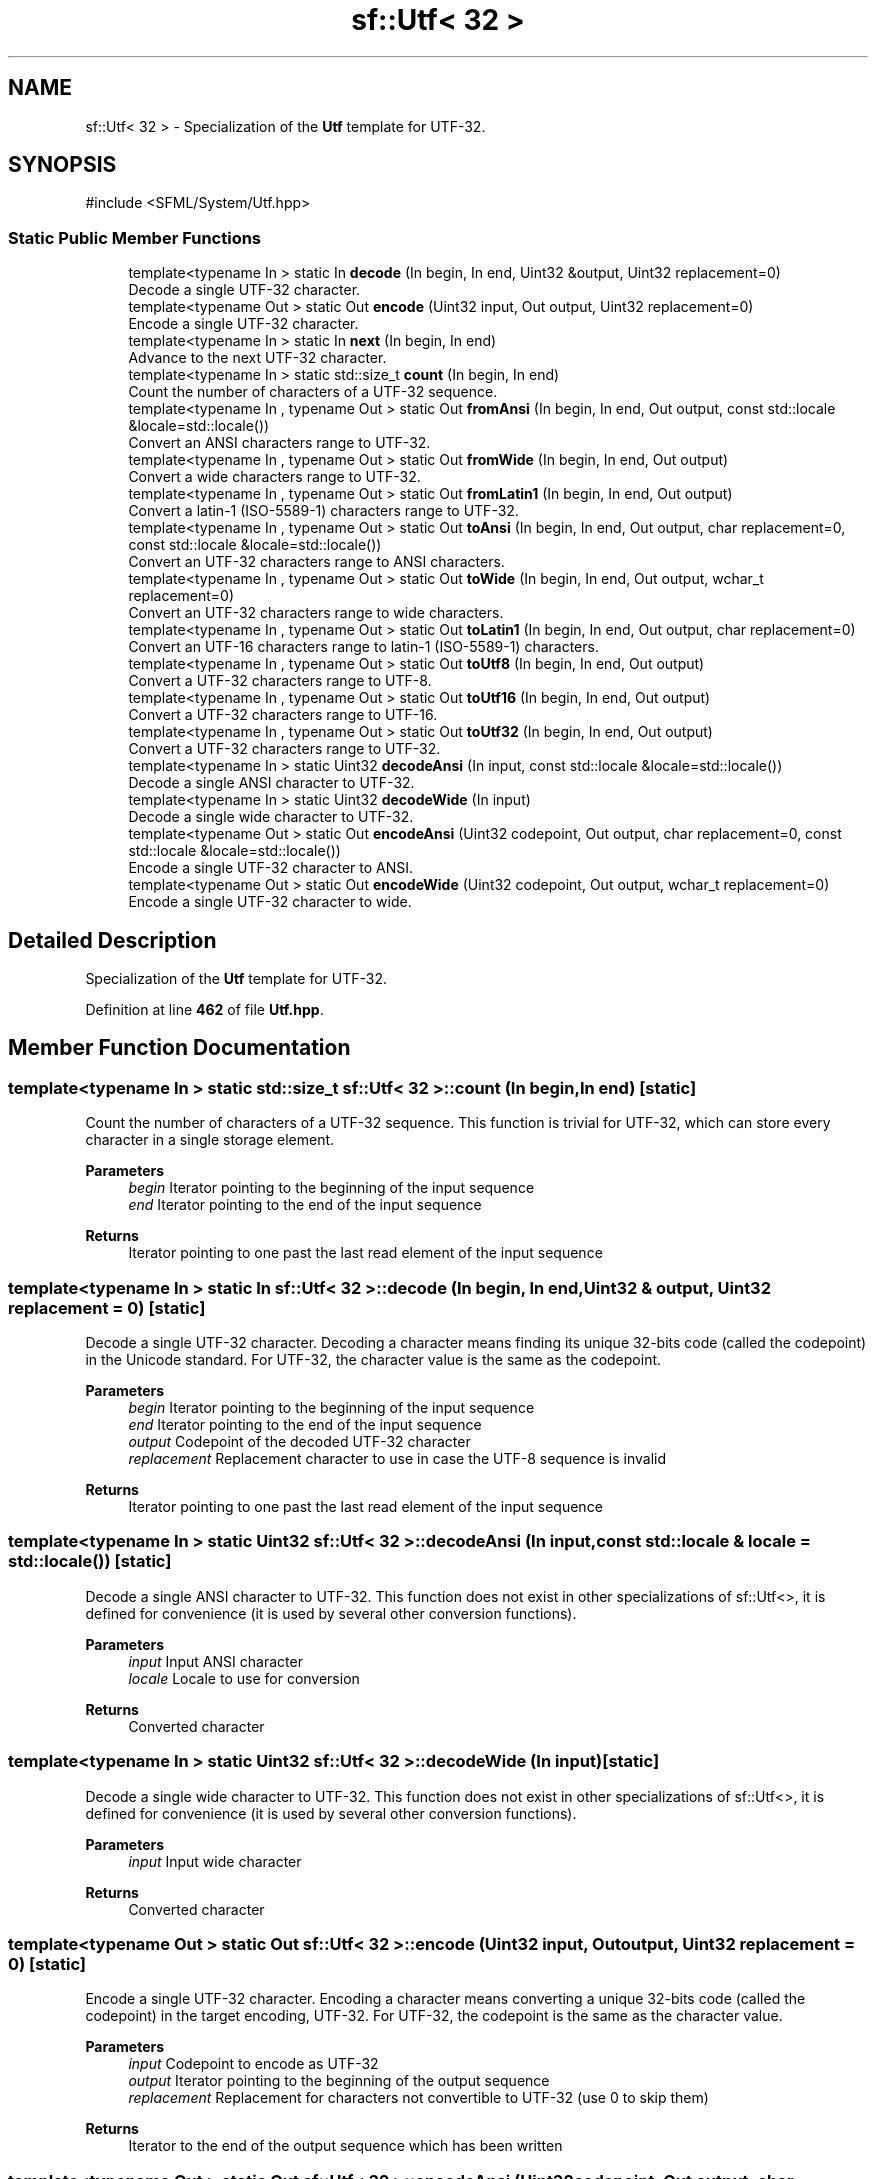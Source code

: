 .TH "sf::Utf< 32 >" 3 "Version .." "SFML" \" -*- nroff -*-
.ad l
.nh
.SH NAME
sf::Utf< 32 > \- Specialization of the \fBUtf\fP template for UTF-32\&.  

.SH SYNOPSIS
.br
.PP
.PP
\fR#include <SFML/System/Utf\&.hpp>\fP
.SS "Static Public Member Functions"

.in +1c
.ti -1c
.RI "template<typename In > static In \fBdecode\fP (In begin, In end, Uint32 &output, Uint32 replacement=0)"
.br
.RI "Decode a single UTF-32 character\&. "
.ti -1c
.RI "template<typename Out > static Out \fBencode\fP (Uint32 input, Out output, Uint32 replacement=0)"
.br
.RI "Encode a single UTF-32 character\&. "
.ti -1c
.RI "template<typename In > static In \fBnext\fP (In begin, In end)"
.br
.RI "Advance to the next UTF-32 character\&. "
.ti -1c
.RI "template<typename In > static std::size_t \fBcount\fP (In begin, In end)"
.br
.RI "Count the number of characters of a UTF-32 sequence\&. "
.ti -1c
.RI "template<typename In , typename Out > static Out \fBfromAnsi\fP (In begin, In end, Out output, const std::locale &locale=std::locale())"
.br
.RI "Convert an ANSI characters range to UTF-32\&. "
.ti -1c
.RI "template<typename In , typename Out > static Out \fBfromWide\fP (In begin, In end, Out output)"
.br
.RI "Convert a wide characters range to UTF-32\&. "
.ti -1c
.RI "template<typename In , typename Out > static Out \fBfromLatin1\fP (In begin, In end, Out output)"
.br
.RI "Convert a latin-1 (ISO-5589-1) characters range to UTF-32\&. "
.ti -1c
.RI "template<typename In , typename Out > static Out \fBtoAnsi\fP (In begin, In end, Out output, char replacement=0, const std::locale &locale=std::locale())"
.br
.RI "Convert an UTF-32 characters range to ANSI characters\&. "
.ti -1c
.RI "template<typename In , typename Out > static Out \fBtoWide\fP (In begin, In end, Out output, wchar_t replacement=0)"
.br
.RI "Convert an UTF-32 characters range to wide characters\&. "
.ti -1c
.RI "template<typename In , typename Out > static Out \fBtoLatin1\fP (In begin, In end, Out output, char replacement=0)"
.br
.RI "Convert an UTF-16 characters range to latin-1 (ISO-5589-1) characters\&. "
.ti -1c
.RI "template<typename In , typename Out > static Out \fBtoUtf8\fP (In begin, In end, Out output)"
.br
.RI "Convert a UTF-32 characters range to UTF-8\&. "
.ti -1c
.RI "template<typename In , typename Out > static Out \fBtoUtf16\fP (In begin, In end, Out output)"
.br
.RI "Convert a UTF-32 characters range to UTF-16\&. "
.ti -1c
.RI "template<typename In , typename Out > static Out \fBtoUtf32\fP (In begin, In end, Out output)"
.br
.RI "Convert a UTF-32 characters range to UTF-32\&. "
.ti -1c
.RI "template<typename In > static Uint32 \fBdecodeAnsi\fP (In input, const std::locale &locale=std::locale())"
.br
.RI "Decode a single ANSI character to UTF-32\&. "
.ti -1c
.RI "template<typename In > static Uint32 \fBdecodeWide\fP (In input)"
.br
.RI "Decode a single wide character to UTF-32\&. "
.ti -1c
.RI "template<typename Out > static Out \fBencodeAnsi\fP (Uint32 codepoint, Out output, char replacement=0, const std::locale &locale=std::locale())"
.br
.RI "Encode a single UTF-32 character to ANSI\&. "
.ti -1c
.RI "template<typename Out > static Out \fBencodeWide\fP (Uint32 codepoint, Out output, wchar_t replacement=0)"
.br
.RI "Encode a single UTF-32 character to wide\&. "
.in -1c
.SH "Detailed Description"
.PP 
Specialization of the \fBUtf\fP template for UTF-32\&. 
.PP
Definition at line \fB462\fP of file \fBUtf\&.hpp\fP\&.
.SH "Member Function Documentation"
.PP 
.SS "template<typename In > static std::size_t \fBsf::Utf\fP< 32 >::count (In begin, In end)\fR [static]\fP"

.PP
Count the number of characters of a UTF-32 sequence\&. This function is trivial for UTF-32, which can store every character in a single storage element\&.
.PP
\fBParameters\fP
.RS 4
\fIbegin\fP Iterator pointing to the beginning of the input sequence 
.br
\fIend\fP Iterator pointing to the end of the input sequence
.RE
.PP
\fBReturns\fP
.RS 4
Iterator pointing to one past the last read element of the input sequence 
.RE
.PP

.SS "template<typename In > static In \fBsf::Utf\fP< 32 >::decode (In begin, In end, Uint32 & output, Uint32 replacement = \fR0\fP)\fR [static]\fP"

.PP
Decode a single UTF-32 character\&. Decoding a character means finding its unique 32-bits code (called the codepoint) in the Unicode standard\&. For UTF-32, the character value is the same as the codepoint\&.
.PP
\fBParameters\fP
.RS 4
\fIbegin\fP Iterator pointing to the beginning of the input sequence 
.br
\fIend\fP Iterator pointing to the end of the input sequence 
.br
\fIoutput\fP Codepoint of the decoded UTF-32 character 
.br
\fIreplacement\fP Replacement character to use in case the UTF-8 sequence is invalid
.RE
.PP
\fBReturns\fP
.RS 4
Iterator pointing to one past the last read element of the input sequence 
.RE
.PP

.SS "template<typename In > static Uint32 \fBsf::Utf\fP< 32 >::decodeAnsi (In input, const std::locale & locale = \fRstd::locale()\fP)\fR [static]\fP"

.PP
Decode a single ANSI character to UTF-32\&. This function does not exist in other specializations of sf::Utf<>, it is defined for convenience (it is used by several other conversion functions)\&.
.PP
\fBParameters\fP
.RS 4
\fIinput\fP Input ANSI character 
.br
\fIlocale\fP Locale to use for conversion
.RE
.PP
\fBReturns\fP
.RS 4
Converted character 
.RE
.PP

.SS "template<typename In > static Uint32 \fBsf::Utf\fP< 32 >::decodeWide (In input)\fR [static]\fP"

.PP
Decode a single wide character to UTF-32\&. This function does not exist in other specializations of sf::Utf<>, it is defined for convenience (it is used by several other conversion functions)\&.
.PP
\fBParameters\fP
.RS 4
\fIinput\fP Input wide character
.RE
.PP
\fBReturns\fP
.RS 4
Converted character 
.RE
.PP

.SS "template<typename Out > static Out \fBsf::Utf\fP< 32 >::encode (Uint32 input, Out output, Uint32 replacement = \fR0\fP)\fR [static]\fP"

.PP
Encode a single UTF-32 character\&. Encoding a character means converting a unique 32-bits code (called the codepoint) in the target encoding, UTF-32\&. For UTF-32, the codepoint is the same as the character value\&.
.PP
\fBParameters\fP
.RS 4
\fIinput\fP Codepoint to encode as UTF-32 
.br
\fIoutput\fP Iterator pointing to the beginning of the output sequence 
.br
\fIreplacement\fP Replacement for characters not convertible to UTF-32 (use 0 to skip them)
.RE
.PP
\fBReturns\fP
.RS 4
Iterator to the end of the output sequence which has been written 
.RE
.PP

.SS "template<typename Out > static Out \fBsf::Utf\fP< 32 >::encodeAnsi (Uint32 codepoint, Out output, char replacement = \fR0\fP, const std::locale & locale = \fRstd::locale()\fP)\fR [static]\fP"

.PP
Encode a single UTF-32 character to ANSI\&. This function does not exist in other specializations of sf::Utf<>, it is defined for convenience (it is used by several other conversion functions)\&.
.PP
\fBParameters\fP
.RS 4
\fIcodepoint\fP Iterator pointing to the beginning of the input sequence 
.br
\fIoutput\fP Iterator pointing to the beginning of the output sequence 
.br
\fIreplacement\fP Replacement if the input character is not convertible to ANSI (use 0 to skip it) 
.br
\fIlocale\fP Locale to use for conversion
.RE
.PP
\fBReturns\fP
.RS 4
Iterator to the end of the output sequence which has been written 
.RE
.PP

.SS "template<typename Out > static Out \fBsf::Utf\fP< 32 >::encodeWide (Uint32 codepoint, Out output, wchar_t replacement = \fR0\fP)\fR [static]\fP"

.PP
Encode a single UTF-32 character to wide\&. This function does not exist in other specializations of sf::Utf<>, it is defined for convenience (it is used by several other conversion functions)\&.
.PP
\fBParameters\fP
.RS 4
\fIcodepoint\fP Iterator pointing to the beginning of the input sequence 
.br
\fIoutput\fP Iterator pointing to the beginning of the output sequence 
.br
\fIreplacement\fP Replacement if the input character is not convertible to wide (use 0 to skip it)
.RE
.PP
\fBReturns\fP
.RS 4
Iterator to the end of the output sequence which has been written 
.RE
.PP

.SS "template<typename In , typename Out > static Out \fBsf::Utf\fP< 32 >::fromAnsi (In begin, In end, Out output, const std::locale & locale = \fRstd::locale()\fP)\fR [static]\fP"

.PP
Convert an ANSI characters range to UTF-32\&. The current global locale will be used by default, unless you pass a custom one in the \fIlocale\fP parameter\&.
.PP
\fBParameters\fP
.RS 4
\fIbegin\fP Iterator pointing to the beginning of the input sequence 
.br
\fIend\fP Iterator pointing to the end of the input sequence 
.br
\fIoutput\fP Iterator pointing to the beginning of the output sequence 
.br
\fIlocale\fP Locale to use for conversion
.RE
.PP
\fBReturns\fP
.RS 4
Iterator to the end of the output sequence which has been written 
.RE
.PP

.SS "template<typename In , typename Out > static Out \fBsf::Utf\fP< 32 >::fromLatin1 (In begin, In end, Out output)\fR [static]\fP"

.PP
Convert a latin-1 (ISO-5589-1) characters range to UTF-32\&. 
.PP
\fBParameters\fP
.RS 4
\fIbegin\fP Iterator pointing to the beginning of the input sequence 
.br
\fIend\fP Iterator pointing to the end of the input sequence 
.br
\fIoutput\fP Iterator pointing to the beginning of the output sequence
.RE
.PP
\fBReturns\fP
.RS 4
Iterator to the end of the output sequence which has been written 
.RE
.PP

.SS "template<typename In , typename Out > static Out \fBsf::Utf\fP< 32 >::fromWide (In begin, In end, Out output)\fR [static]\fP"

.PP
Convert a wide characters range to UTF-32\&. 
.PP
\fBParameters\fP
.RS 4
\fIbegin\fP Iterator pointing to the beginning of the input sequence 
.br
\fIend\fP Iterator pointing to the end of the input sequence 
.br
\fIoutput\fP Iterator pointing to the beginning of the output sequence
.RE
.PP
\fBReturns\fP
.RS 4
Iterator to the end of the output sequence which has been written 
.RE
.PP

.SS "template<typename In > static In \fBsf::Utf\fP< 32 >::next (In begin, In end)\fR [static]\fP"

.PP
Advance to the next UTF-32 character\&. This function is trivial for UTF-32, which can store every character in a single storage element\&.
.PP
\fBParameters\fP
.RS 4
\fIbegin\fP Iterator pointing to the beginning of the input sequence 
.br
\fIend\fP Iterator pointing to the end of the input sequence
.RE
.PP
\fBReturns\fP
.RS 4
Iterator pointing to one past the last read element of the input sequence 
.RE
.PP

.SS "template<typename In , typename Out > static Out \fBsf::Utf\fP< 32 >::toAnsi (In begin, In end, Out output, char replacement = \fR0\fP, const std::locale & locale = \fRstd::locale()\fP)\fR [static]\fP"

.PP
Convert an UTF-32 characters range to ANSI characters\&. The current global locale will be used by default, unless you pass a custom one in the \fIlocale\fP parameter\&.
.PP
\fBParameters\fP
.RS 4
\fIbegin\fP Iterator pointing to the beginning of the input sequence 
.br
\fIend\fP Iterator pointing to the end of the input sequence 
.br
\fIoutput\fP Iterator pointing to the beginning of the output sequence 
.br
\fIreplacement\fP Replacement for characters not convertible to ANSI (use 0 to skip them) 
.br
\fIlocale\fP Locale to use for conversion
.RE
.PP
\fBReturns\fP
.RS 4
Iterator to the end of the output sequence which has been written 
.RE
.PP

.SS "template<typename In , typename Out > static Out \fBsf::Utf\fP< 32 >::toLatin1 (In begin, In end, Out output, char replacement = \fR0\fP)\fR [static]\fP"

.PP
Convert an UTF-16 characters range to latin-1 (ISO-5589-1) characters\&. 
.PP
\fBParameters\fP
.RS 4
\fIbegin\fP Iterator pointing to the beginning of the input sequence 
.br
\fIend\fP Iterator pointing to the end of the input sequence 
.br
\fIoutput\fP Iterator pointing to the beginning of the output sequence 
.br
\fIreplacement\fP Replacement for characters not convertible to wide (use 0 to skip them)
.RE
.PP
\fBReturns\fP
.RS 4
Iterator to the end of the output sequence which has been written 
.RE
.PP

.SS "template<typename In , typename Out > static Out \fBsf::Utf\fP< 32 >::toUtf16 (In begin, In end, Out output)\fR [static]\fP"

.PP
Convert a UTF-32 characters range to UTF-16\&. 
.PP
\fBParameters\fP
.RS 4
\fIbegin\fP Iterator pointing to the beginning of the input sequence 
.br
\fIend\fP Iterator pointing to the end of the input sequence 
.br
\fIoutput\fP Iterator pointing to the beginning of the output sequence
.RE
.PP
\fBReturns\fP
.RS 4
Iterator to the end of the output sequence which has been written 
.RE
.PP

.SS "template<typename In , typename Out > static Out \fBsf::Utf\fP< 32 >::toUtf32 (In begin, In end, Out output)\fR [static]\fP"

.PP
Convert a UTF-32 characters range to UTF-32\&. This functions does nothing more than a direct copy; it is defined only to provide the same interface as other specializations of the sf::Utf<> template, and allow generic code to be written on top of it\&.
.PP
\fBParameters\fP
.RS 4
\fIbegin\fP Iterator pointing to the beginning of the input sequence 
.br
\fIend\fP Iterator pointing to the end of the input sequence 
.br
\fIoutput\fP Iterator pointing to the beginning of the output sequence
.RE
.PP
\fBReturns\fP
.RS 4
Iterator to the end of the output sequence which has been written 
.RE
.PP

.SS "template<typename In , typename Out > static Out \fBsf::Utf\fP< 32 >::toUtf8 (In begin, In end, Out output)\fR [static]\fP"

.PP
Convert a UTF-32 characters range to UTF-8\&. 
.PP
\fBParameters\fP
.RS 4
\fIbegin\fP Iterator pointing to the beginning of the input sequence 
.br
\fIend\fP Iterator pointing to the end of the input sequence 
.br
\fIoutput\fP Iterator pointing to the beginning of the output sequence
.RE
.PP
\fBReturns\fP
.RS 4
Iterator to the end of the output sequence which has been written 
.RE
.PP

.SS "template<typename In , typename Out > static Out \fBsf::Utf\fP< 32 >::toWide (In begin, In end, Out output, wchar_t replacement = \fR0\fP)\fR [static]\fP"

.PP
Convert an UTF-32 characters range to wide characters\&. 
.PP
\fBParameters\fP
.RS 4
\fIbegin\fP Iterator pointing to the beginning of the input sequence 
.br
\fIend\fP Iterator pointing to the end of the input sequence 
.br
\fIoutput\fP Iterator pointing to the beginning of the output sequence 
.br
\fIreplacement\fP Replacement for characters not convertible to wide (use 0 to skip them)
.RE
.PP
\fBReturns\fP
.RS 4
Iterator to the end of the output sequence which has been written 
.RE
.PP


.SH "Author"
.PP 
Generated automatically by Doxygen for SFML from the source code\&.
